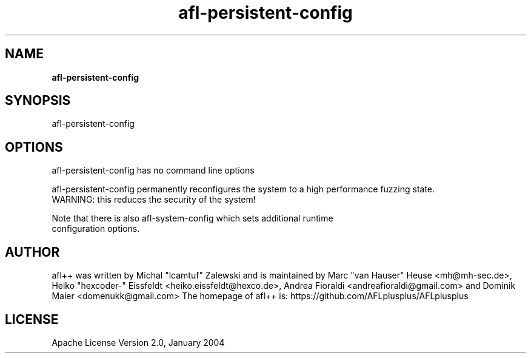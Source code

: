 .TH afl-persistent-config 8 2024-06-19 afl++
.SH NAME
.B afl-persistent-config

.SH SYNOPSIS
afl-persistent-config

.SH OPTIONS
.nf

afl-persistent-config has no command line options

afl-persistent-config permanently reconfigures the system to a high performance fuzzing state.
WARNING: this reduces the security of the system!

Note that there is also afl-system-config which sets additional runtime
configuration options.

.SH AUTHOR
afl++ was written by Michal "lcamtuf" Zalewski and is maintained by Marc "van Hauser" Heuse <mh@mh-sec.de>, Heiko "hexcoder-" Eissfeldt <heiko.eissfeldt@hexco.de>, Andrea Fioraldi <andreafioraldi@gmail.com> and Dominik Maier <domenukk@gmail.com>
The homepage of afl++ is: https://github.com/AFLplusplus/AFLplusplus

.SH LICENSE
Apache License Version 2.0, January 2004

